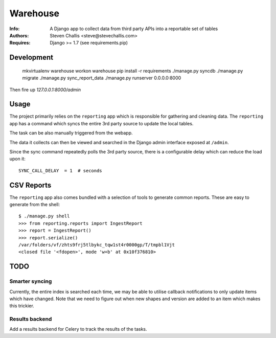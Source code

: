 Warehouse
=========

:Info: A Django app to collect data from third party APIs into a reportable set of tables
:Authors: Steven Challis <steve@stevechallis.com>
:Requires: Django >= 1.7 (see requirements.pip)

Development
-----------

    mkvirtualenv warehouse
    workon warehouse
    pip install -r requirements
    ./manage.py syncdb
    ./manage.py migrate
    ./manage.py sync_report_data
    ./manage.py runserver 0.0.0.0:8000

Then fire up `127.0.0.1:8000/admin`


Usage
-----
The project primarily relies on the ``reporting`` app which is responsible for
gathering and cleaning data. The ``reporting`` app has a command which
syncs the entire 3rd party source to update the local tables.

The task can be also manually triggered from the webapp.

The data it collects can then be viewed and searched in the Django admin
interface exposed at ``/admin``.

Since the sync command repeatedly polls the 3rd party source, there is a
configurable delay which can reduce the load upon it::

   SYNC_CALL_DELAY  = 1  # seconds

CSV Reports
-----------
The ``reporting`` app also comes bundled with a selection of tools to generate
common reports. These are easy to generate from the shell::

    $ ./manage.py shell
    >>> from reporting.reports import IngestReport
    >>> report = IngestReport()
    >>> report.serialize()
    /var/folders/vf/zhts9frj5tlbykc_tqw1st4r0000gp/T/tmpbl1Vjt
    <closed file '<fdopen>', mode 'w+b' at 0x10f376810>


TODO
----
Smarter syncing
~~~~~~~~~~~~~~~
Currently, the entire index is searched each time, we may be able to utilise
callback notifications to only update items which have changed. Note that we
need to figure out when new shapes and version are added to an item which makes
this trickier.

Results backend
~~~~~~~~~~~~~~~
Add a results backend for Celery to track the results of the tasks.

